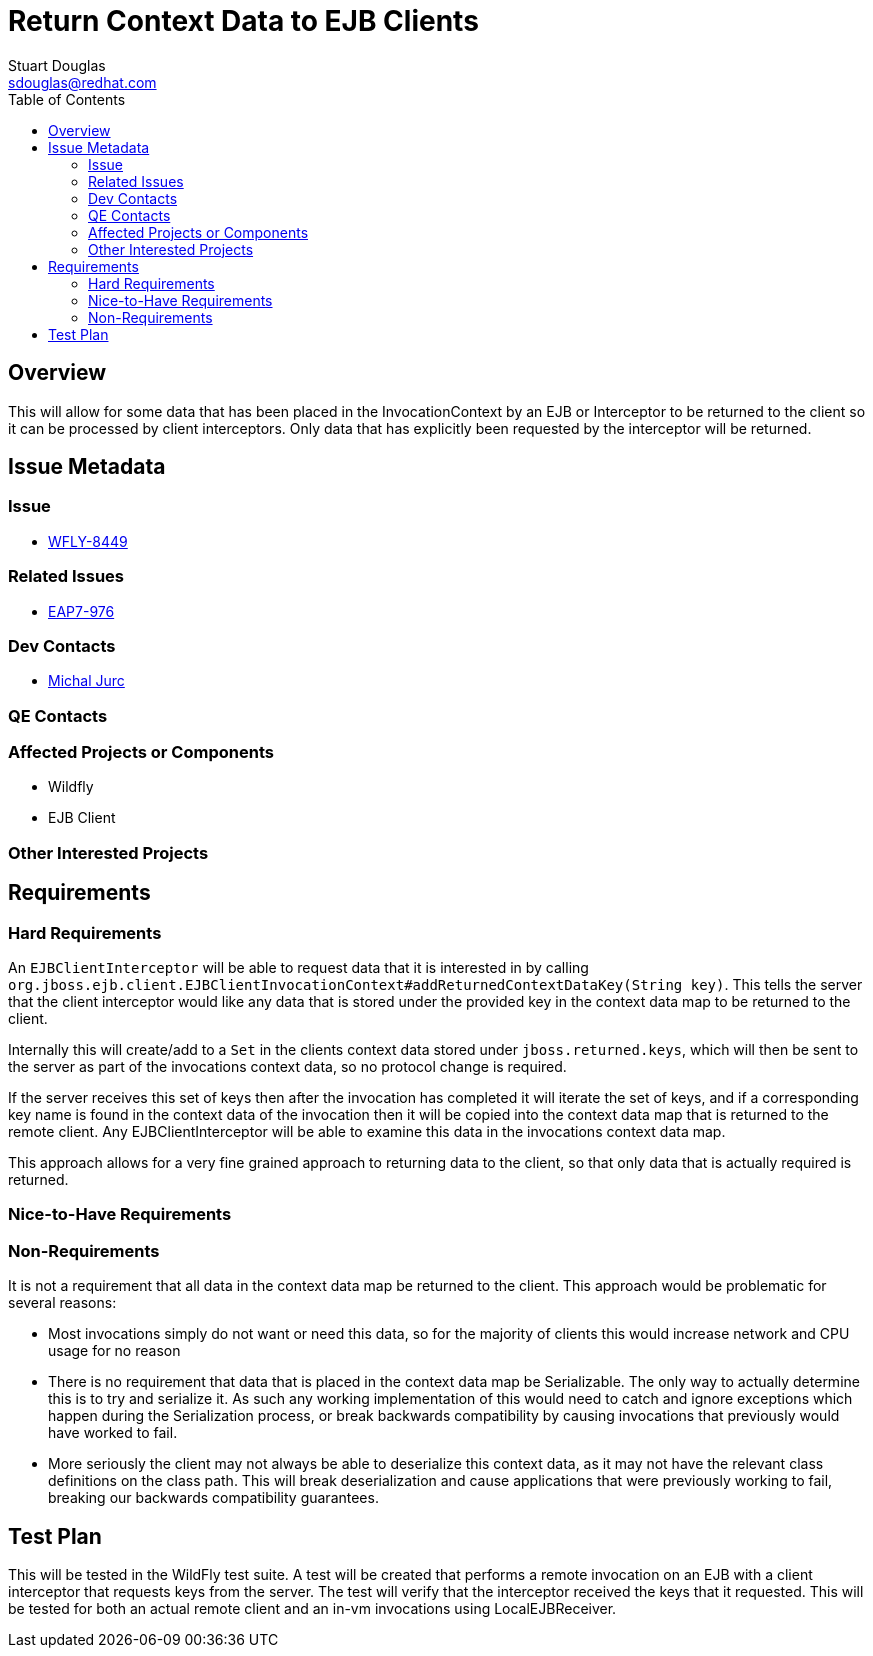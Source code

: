 = Return Context Data to EJB Clients
:author:            Stuart Douglas
:email:             sdouglas@redhat.com
:toc:               left
:icons:             font
:keywords:          comma,separated,tags
:idprefix:
:idseparator:       -

== Overview

This will allow for some data that has been placed in the InvocationContext by an EJB or Interceptor to
be returned to the client so it can be processed by client interceptors. Only data that has explicitly
been requested by the interceptor will be returned.

== Issue Metadata

=== Issue

* https://issues.jboss.org/browse/WFLY-8449[WFLY-8449]

=== Related Issues

* https://issues.jboss.org/browse/EAP7-976[EAP7-976]

=== Dev Contacts

* mailto:mjurc@redhat.com[Michal Jurc]

=== QE Contacts

=== Affected Projects or Components

 * Wildfly
 * EJB Client

=== Other Interested Projects

== Requirements

=== Hard Requirements

An `EJBClientInterceptor` will be able to request data that it is interested in by calling
`org.jboss.ejb.client.EJBClientInvocationContext#addReturnedContextDataKey(String key)`. This tells the server that the
client interceptor would like any data that is stored under the provided key in the context data map to be returned
to the client.

Internally this will create/add to a `Set` in the clients context data stored under
`jboss.returned.keys`, which will then be sent to the server as part of the invocations
context data, so no protocol change is required.

If the server receives this set of keys then after the invocation has completed it will iterate the set of keys,
and if a corresponding key name is found in the context data of the invocation then it will be copied into the
context data map that is returned to the remote client. Any EJBClientInterceptor will be able to examine this data
in the invocations context data map.

This approach allows for a very fine grained approach to returning data to the client, so that only data that is actually
required is returned.

=== Nice-to-Have Requirements

=== Non-Requirements

It is not a requirement that all data in the context data map be returned to the client. This approach would
be problematic for several reasons:

 *  Most invocations simply do not want or need this data, so for the majority of clients this would increase network
 and CPU usage for no reason
 * There is no requirement that data that is placed in the context data map be Serializable. The only way to actually
 determine this is to try and serialize it. As such any working implementation of this would need to catch and ignore
 exceptions which happen during the Serialization process, or break backwards compatibility by causing invocations that
 previously would have worked to fail.
 * More seriously the client may not always be able to deserialize this context data, as it may not have the relevant
 class definitions on the class path. This will break deserialization and cause applications that were previously working
 to fail, breaking our backwards compatibility guarantees.

== Test Plan

This will be tested in the WildFly test suite. A test will be created that performs a remote invocation on an EJB with
a client interceptor that requests keys from the server. The test will verify that the interceptor received the keys
that it requested. This will be tested for both an actual remote client and an in-vm invocations using LocalEJBReceiver.